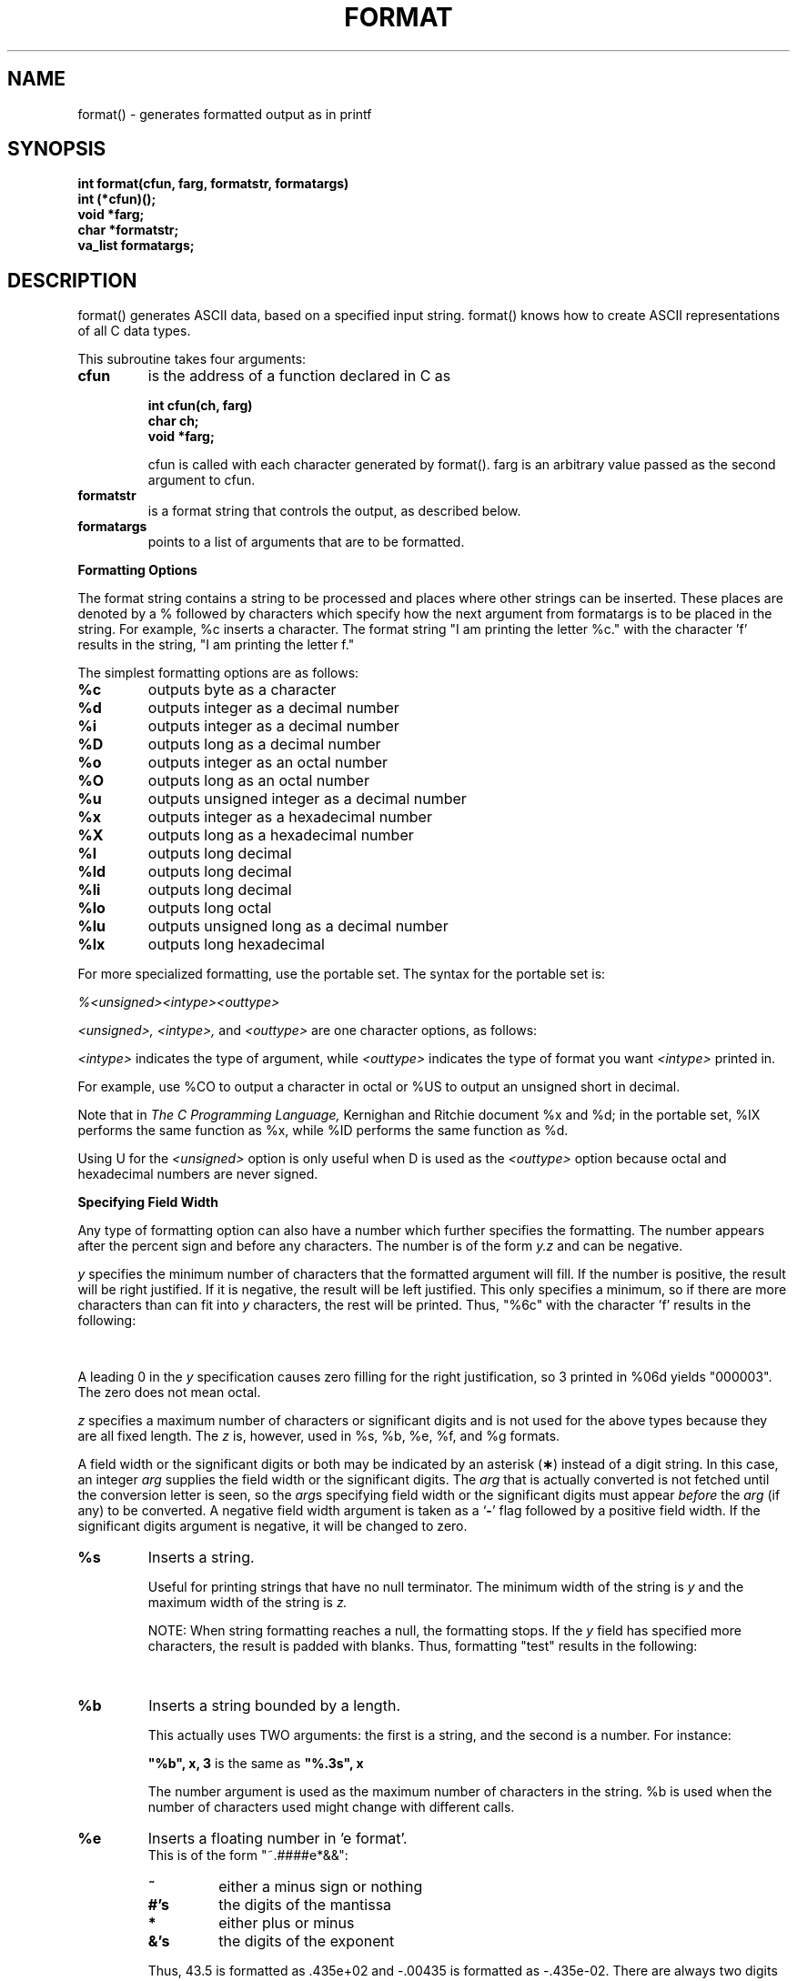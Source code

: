 '\" t
. \"  Manual Seite fuer format
. \" @(#)format.3	1.5 20/02/09 Copyright 1985-2020 J. Schilling
. \"
.if t .ds a \v'-0.55m'\h'0.00n'\z.\h'0.40n'\z.\v'0.55m'\h'-0.40n'a
.if t .ds o \v'-0.55m'\h'0.00n'\z.\h'0.45n'\z.\v'0.55m'\h'-0.45n'o
.if t .ds u \v'-0.55m'\h'0.00n'\z.\h'0.40n'\z.\v'0.55m'\h'-0.40n'u
.if t .ds A \v'-0.77m'\h'0.25n'\z.\h'0.45n'\z.\v'0.77m'\h'-0.70n'A
.if t .ds O \v'-0.77m'\h'0.25n'\z.\h'0.45n'\z.\v'0.77m'\h'-0.70n'O
.if t .ds U \v'-0.77m'\h'0.30n'\z.\h'0.45n'\z.\v'0.77m'\h'-.75n'U
.if t .ds s \(*b
.if t .ds S SS
.if n .ds a ae
.if n .ds o oe
.if n .ds u ue
.if n .ds s sz
.TH FORMAT 3 "2020/02/09" "J\*org Schilling" "Schily\'s LIBRARY FUNCTIONS"
.SH NAME
format() \- generates formatted output as in printf
.SH SYNOPSIS
.nf
.B
int format(cfun, farg, formatstr, formatargs)
.B	int (*cfun)();
.B	void *farg;
.B	char *formatstr;
.B	va_list formatargs;
.fi
.SH DESCRIPTION
format() generates ASCII data, based on a specified input
string. format() knows how to create ASCII representations of
all C data types.
.PP
This subroutine takes four arguments:
.TP
.B cfun
is the address of a function declared in C as
.RS
.PP
.nf
.B int cfun(ch, farg)
.B	char ch;
.B	void *farg;
.fi
.PP
cfun is called with each character generated by format().
farg is an arbitrary value passed as the second argument to
cfun.
.RE
.TP
.B formatstr
is a format string that controls the output, as
described below.
.TP
.B formatargs
points to a list of arguments that are to be
formatted.
.PP
.B Formatting Options
.PP
The format string contains a string to be
processed and places where other strings can be inserted. These
places are denoted by a % followed by characters which specify
how the next argument from formatargs is to be placed in the
string. For example, %c inserts a character. The format string
"I am printing the letter %c." with the character 'f' results in
the string, "I am printing the letter f."
.PP
The simplest formatting options are as follows:
.TP
.B %c
outputs byte as a character
.TP
.B %d
outputs integer as a decimal number
.TP
.B %i
outputs integer as a decimal number
.TP
.B %D
outputs long as a decimal number
.TP
.B %o
outputs integer as an octal number
.TP
.B %O
outputs long as an octal number
.TP
.B %u
outputs unsigned integer as a decimal number
.TP
.B %x
outputs integer as a hexadecimal number
.TP
.B %X
outputs long as a hexadecimal number
.TP
.B %l
outputs long decimal
.TP
.B %ld
outputs long decimal
.TP
.B %li
outputs long decimal
.TP
.B %lo
outputs long octal
.TP
.B %lu
outputs unsigned long as a decimal number
.TP
.B %lx
outputs long hexadecimal
.PP
For more specialized formatting, use the portable set. The
syntax for the portable set is:
.PP
.I %<unsigned><intype><outtype>
.PP
.I <unsigned>, <intype>,
and
.I <outtype>
are one character options,
as follows:
.PP
.TS
center;
cb cb lb
ci c l.
Option	Character	Means
.sp .5
<unsigned>	U	unsigned
	none	signed
.sp .5
<intype>	C	char
	I	int
	S	short
	L	long
.sp .5
<outtype>	O	octal
	X	hexadecimal
	D	decimal
.TE
.PP
.I <intype>
indicates the type of argument, while
.I <outtype>
indicates the type of format you want
.I <intype>
printed in.
.PP
For example, use %CO to output a character in octal or %US to
output an unsigned short in decimal.
.PP
Note that in
.I The C Programming Language,
Kernighan and Ritchie
document %x and %d; in the portable set, %IX performs the same
function as %x, while %ID performs the same function as %d.
.PP
Using U for the
.I <unsigned>
option is only useful when D is used as the
.I <outtype>
option because octal and hexadecimal numbers are never signed.
.PP
.B Specifying Field Width
.PP
Any type of formatting option can also have a number which
further specifies the formatting. The number appears after the
percent sign and before any characters. The number is of the
form
.I y.z
and can be negative.
.PP
.I y
specifies the minimum number of characters that the formatted
argument will fill. If the number is positive, the result will
be right justified. If it is negative, the result will be left
justified. This only specifies a minimum, so if there are more
characters than can fit into
.I y
characters, the rest will be
printed. Thus, "%6c" with the character 'f' results in the
following:
.PP
.TS
center;
l l.
.B
"%6c"	"\ \ \ \ \ f"
.B
"%-6c"	"f\ \ \ \ \ "
.TE
.PP
A leading 0 in the
.I y
specification causes zero filling for the
right justification, so 3 printed in %06d yields "000003". The
zero does not mean octal.
.PP
.I z
specifies a maximum number of characters or significant digits
and is not used for the above types because they are all fixed
length. The
.I z
is, however, used in %s, %b, %e, %f, and %g formats.
.LP
A field width or the significant digits or both may be
indicated by an asterisk
.RB ( \(** )
instead of a digit string.
In this case, an integer
.I arg
supplies
the field width or the significant digits.  The
.I arg
that is actually converted is not fetched until
the conversion letter is seen, so the
.IR arg s
specifying field width or the significant digits must appear
.I before
the
.I arg
(if any) to be converted.
A negative field width argument is taken as a
.RB ` \- '
flag followed by a positive field width.
If the significant digits argument is negative,
it will be changed to zero.
.TP
.B %s
Inserts a string.
.RS
.PP
Useful for printing strings that have no null terminator.
The minimum width of the string is
.I y
and the maximum width
of the string is
.I z.
.PP
NOTE: When string formatting reaches a null, the
formatting stops. If the
.I y
field has specified more
characters, the result is padded with blanks. Thus,
formatting "test" results in the following:
.PP
.TS
center;
l l.
.B
"%6s"	"\ \ test"
.B
"%-6s"	"test\ \ "
.B
"%.2"	"te"
.B
"%6.2"	"\ \ \ \ te"
.TE
.RE
.TP
.B %b
Inserts a string bounded by a length.
.RS
.PP
This actually uses TWO arguments: the first is a string,
and the second is a number. For instance:
.PP
.B
"%b", x, 3
is the same as
.B
"%.3s", x
.PP
The number argument is used as the maximum number of
characters in the string. %b is used when the number of
characters used might change with different calls.
.RE
.TP
.B %e
Inserts a floating number in 'e format'.
.br
This is of the form "~.####e*&&":
.RS
.TP
.B ~
either a minus sign or nothing
.TP
.B #'s
the digits of the mantissa
.TP
.B *
either plus or minus
.TP
.B &'s
the digits of the exponent
.PP
Thus, 43.5 is formatted as .435e+02 and \-.00435 is
formatted as \-.435e-02. There are always two digits of
exponent. The
.I y
field gives a minimum width for the entire number, and the
.I z
field gives the maximum number of digits in the mantissa.
.I z
defaults to 6. Thus, formatting 43.5 results in the following:
.PP
.TS
center;
l l.
.B
"%10e"	"\ \ .435e+02"
.B
"%-10e"	".435e+02\ \ "
.B
"%5e"	".435e+02"
.B
"%10.1e"	"\ \ \ \ .4e+02"
.TE
.RE
.TP
.B %E
Inserts a floating number in 'E format'.
.br
This is of the form "~.####E*&&", and identical
to the
.B %e
format except that
.B E
is used instead of
.B e
in the exponent.
.TP
.B %f
Inserts a floating number in 'f format'.
.br
This is of the form "~####.&&":
.RS
.TP
.B ~
either a minus sign or nothing
.TP
.B #'s
the digits before the decimal point
.TP
.B &'s
the digits after the decimal point
.PP
The number of #'s is always the number needed. Again, the
.I y
field gives a minimum on the size of the entire number,
while the
.I z
field is the number of significant digits to
keep after the decimal point.
.I z
defaults to 6. Thus,
formatting 1.23456 results in the following:
.PP
.TS
center;
l l.
.B
"%10f"	"\ \ 1.234560"
.B
"%-10f"	"1.234560\ \ "
.B
"%.2f"	"1.23"
.B
"%5.2f"	"\ 1.23"
.TE
.RE
.TP
.B %F
Inserts a floating number in 'F format'.
.br
This is mainly the same as the
.B %f
format.
.TP
.B %g
Inserts a floating number in optional format.
.RS
.PP
Prints in either %e or %f format, whichever is shorter,
with the minimum number of digits needed to the right of
the decimal. Whole numbers will have no digits to the
right of the decimal because trailing zeroes are
suppressed.
.I z
gives the maximum number of significant
digits including digits before the decimal point.
.I z
defaults to 6. For example, the format string "%10.4g"
results in the following:
.PP
.TS
center;
l l.
.B
435.0	"\ \ \ \ \ \ 435."
.B
4.35	"\ \ \ \ \ \ 4.35"
.B
\&.0435	"\ \ .435e-01"
.B
\&.000435	"\ \ .435e-03"
.TE
.RE
.TP
.B %G
Inserts a floating number in 'G format'.
.br
This outputs the form "~.####E*&&" in case that the exponent
variant is used.
.TP
.B %r
Recursive or remote format.
.RS
.PP
This takes two arguments: the first is a format string,
and the second is a pointer to the argument list. The new
format string is formatted and put out in place of the %r.
.PP
The field width and significant digit specification is ignored
within the %r format. The recursive format makes it possible to write
variable arg printing routines without using format(3) directly.
.RE
.TP
.B %%
Inserts %.
.RS
.PP
A double percent sign in the format string becomes a
single percent sign in the output. This does not use an
argument.
.RE
.TP
.B %<SP>
Inserts spaces.
.RS
.PP
A space character as a format control causes a field of
.I y
spaces to be output. This does not use an argument.
Note that an actual space should appear where <SP> appears
above.
.SH RETURNS
the number of characters transmitted excluding the trailing null byte.
.SH EXAMPLES
.TP
.B 1.
.B fprintf()
(formatted print to a file) could be implemented this way:
.RS
.PP
.nf
#include <stdio.h>
#include <varargs.h>
/* VARARGS2 */
fprintf(f, fmt, va_alist)
	FILE	*f;
	char	*fmt;
	va_dcl
{
	va_list	args;
	extern int fputc();

	va_start(args);
	format(&fputc, (long)f, fmt, args);
	va_end(args);
}
.RE
.fi
.TP
.B 2.
.B comerr()
could be implemented this way:
.RS
.PP
.nf
#include <stdio.h>
#include <varargs.h>
/* VARARGS1 */
comerr(fmt, va_alist)
	char	*fmt;
	va_dcl
{
	va_list	args;
	int	err;
	char	errbuf[20];
	char	*errnam;
	extern int	errno;
	extern int	sys_nerr;
	extern char	*sys_errlist[];

	err = errno;
	va_start(args);
	if (err < 0) {
		fprintf(stderr, "Progname: %r", fmt, args);
	} else {
		if (err >= sys_nerr) {
			sprintf(errbuf, "Error %d", err);
			errnam = errbuf;
		} else {
			errnam = sys_errlist[err];
		}
		fprintf(stderr, "Progname: %s. %r",
					errnam, fmt, args);
	}
	va_end(args);
	exit(err);
}
.RE
.fi
.SH "SEE ALSO"
comerr(3), error(3), fprintf(3), printf(3), sprintf(3)
.SH NOTES
If there are no floating point operations anywhere in the
program, the floating point package is not loaded and therefore
floating point printing commands will possibly not work correctly.
.PP
To just print a string without any formatting, use the %s format
to ensure that the string is correctly interpreted. This is
especially important if the string itself contains % characters,
because format() will attempt to interpret them, which causes
unwanted additions in the output string. The number of
characters inserted for either %s or %b should be less than 512.
